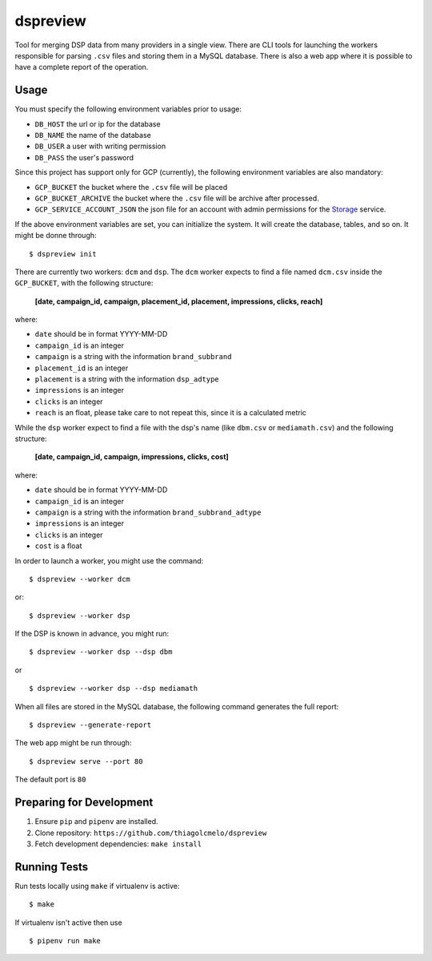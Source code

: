 dspreview
=========

Tool for merging DSP data from many providers in a single view. There are CLI
tools for launching the workers responsible for parsing ``.csv`` files and 
storing them in a MySQL database. There is also a web app where it is possible
to have a complete report of the operation.

Usage
-----

You must specify the following environment variables prior to usage:

- ``DB_HOST`` the url or ip for the database
- ``DB_NAME`` the name of the database
- ``DB_USER`` a user with writing permission
- ``DB_PASS`` the user's password

Since this project has support only for GCP (currently), the following 
environment variables are also mandatory:

- ``GCP_BUCKET`` the bucket where the ``.csv`` file will be placed
- ``GCP_BUCKET_ARCHIVE`` the bucket where the ``.csv`` file will be archive after processed.
- ``GCP_SERVICE_ACCOUNT_JSON`` the json file for an account with admin permissions for the `Storage`_ service.

If the above environment variables are set, you can initialize the system.
It will create the database, tables, and so on. It might be donne through:

::

    $ dspreview init


There are currently two workers: ``dcm`` and ``dsp``. The ``dcm`` worker expects
to find a file named ``dcm.csv`` inside the ``GCP_BUCKET``, with the 
following structure:

    **[date, campaign_id, campaign, placement_id, placement, impressions, clicks, reach]**

where:

- ``date`` should be in format YYYY-MM-DD
- ``campaign_id`` is an integer
- ``campaign`` is a string with the information ``brand_subbrand``
- ``placement_id`` is an integer
- ``placement`` is a string with the information ``dsp_adtype``
- ``impressions`` is an integer
- ``clicks`` is an integer
- ``reach`` is an float, please take care to not repeat this, since it is a calculated metric

While the ``dsp`` worker expect to find a file with the dsp's name (like
``dbm.csv`` or ``mediamath.csv``) and the following structure:

    **[date, campaign_id, campaign, impressions, clicks, cost]**

where:

- ``date`` should be in format YYYY-MM-DD
- ``campaign_id`` is an integer
- ``campaign`` is a string with the information ``brand_subbrand_adtype``
- ``impressions`` is an integer
- ``clicks`` is an integer
- ``cost`` is a float

In order to launch a worker, you might use the command:

:: 

    $ dspreview --worker dcm

or:

::

    $ dspreview --worker dsp


If the DSP is known in advance, you might run:

::

    $ dspreview --worker dsp --dsp dbm

or

::

    $ dspreview --worker dsp --dsp mediamath


When all files are stored in the MySQL database, the following command generates
the full report:

::

    $ dspreview --generate-report

The web app might be run through:

::

    $ dspreview serve --port 80

The default port is ``80``


Preparing for Development
-------------------------

1. Ensure ``pip`` and ``pipenv`` are installed.
2. Clone repository: ``https://github.com/thiagolcmelo/dspreview``
3. Fetch development dependencies: ``make install``


Running Tests
-------------

Run tests locally using ``make`` if virtualenv is active:

::

    $ make

If virtualenv isn't active then use

::

    $ pipenv run make

.. _Storage: https://cloud.google.com/storage/
.. _SQL: https://cloud.google.com/sql/